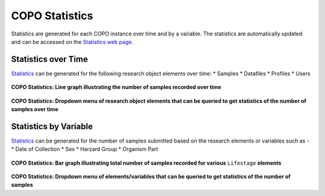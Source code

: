 .. _copo-statistics:

==================
COPO Statistics
==================

Statistics are generated for each COPO instance over time and by a variable. The statistics are automatically updated
and can be accessed on the `Statistics web page <https://copo-project.org/copo/stats>`__.

.. raw:: html

   <hr>

---------------------------
Statistics over Time
---------------------------
`Statistics <https://copo-project.org/copo/stats/time_series>`__ can be generated for the following research object
elements over time:
* Samples
* Datafiles
* Profiles
* Users

..  figure:: /_static/images/statistics/statistics_over_time_web_page.png
    :alt: COPO Statistics over time web page
    :align: center
    :target: /_static/images/statistics/statistics_over_time_web_page.png
    :class: with-shadow with-border

**COPO Statistics: Line graph illustrating the number of samples recorded  over time**

.. raw:: html

   <br>


..  figure:: /_static/images/statistics/statistics_over_time_with_dropdown_menu_web_page.png
    :alt: COPO Statistics over time web page with dropdown menu
    :align: center
    :target: /_static/images/statistics/statistics_over_time_with_dropdown_menu_web_page.png
    :class: with-shadow with-border

**COPO Statistics: Dropdown menu of research object elements that can be queried to get statistics of the number of
samples over time**

.. raw:: html

   <hr>

---------------------------
Statistics by Variable
---------------------------
`Statistics <https://copo-project.org/copo/stats/variable_histogram>`__ can be generated for the number of samples
submitted based on the research elements or variables such as -
* Date of Collection
* Sex
* Harzard Group
* Organism Part

..  figure:: /_static/images/statistics/statistics_by_variable_web_page.png
    :alt: COPO Statistics over time web page
    :align: center
    :target: /_static/images/statistics/statistics_by_variable_web_page.png
    :class: with-shadow with-border

**COPO Statistics: Bar graph illustrating total number of samples recorded for various** ``Lifestage`` **elements**

.. raw:: html

   <br>


..  figure:: /_static/images/statistics/statistics_by_variable_with_dropdown_menu_web_page.png
    :alt: COPO Statistics over time web page with dropdown menu
    :align: center
    :target: /_static/images/statistics/statistics_by_variable_with_dropdown_menu_web_page.png
    :class: with-shadow with-border

**COPO Statistics: Dropdown menu of elements/variables that can be queried to get statistics of the number of samples**


